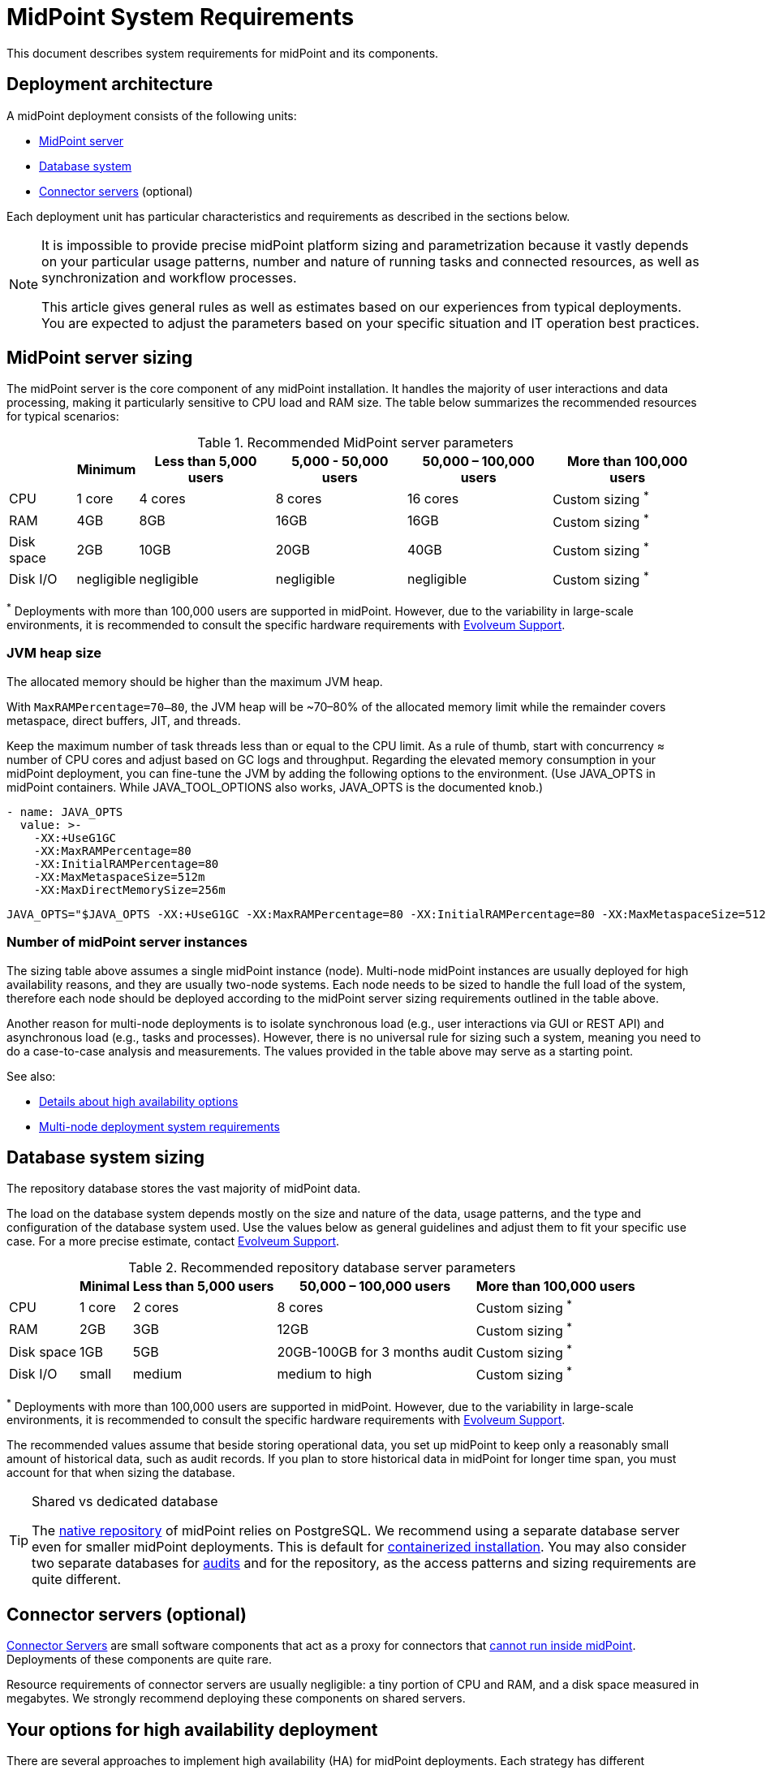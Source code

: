 = MidPoint System Requirements
:page-nav-title: System Requirements
:page-wiki-name: System Requirements
:page-wiki-id: 3145846
:page-wiki-metadata-create-user: mamut
:page-wiki-metadata-create-date: 2011-09-27T13:44:16.115+02:00
:page-wiki-metadata-modify-user: petr.gasparik
:page-wiki-metadata-modify-date: 2020-07-15T11:06:14.784+02:00
:page-upkeep-status: green
:page-toc: top
:page-description: Recommended system sizing and infrastructure configuration for midPoint deployment in various scenarios
:page-keywords: system requirements, sizing, infrastructure, clustering

This document describes system requirements for midPoint and its components.

== Deployment architecture

A midPoint deployment consists of the following units:

* <<midpoint_server_sizing,MidPoint server>>

* <<database_system_sizing,Database system>>

* <<connector_servers_sizing,Connector servers>> (optional)

Each deployment unit has particular characteristics and requirements as described in the sections below.

[NOTE]
====
It is impossible to provide precise midPoint platform sizing and parametrization
because it vastly depends on your particular usage patterns,
number and nature of running tasks and connected resources,
as well as synchronization and workflow processes.

This article gives general rules as well as estimates based on our experiences from typical deployments.
You are expected to adjust the parameters based on your specific situation and IT operation best practices.
====

[[midpoint_server_sizing]]
== MidPoint server sizing

The midPoint server is the core component of any midPoint installation.
It handles the majority of user interactions and data processing, making it particularly sensitive to CPU load and RAM size.
The table below summarizes the recommended resources for typical scenarios:

// TODO: Are the disk size values still valid for 4.9+, with all the new caching?
//(or probably the DB disk size, but the question stands) 2025-07-08 @dakle
.Recommended MidPoint server parameters
[%autowidth]
|===
|  | Minimum | Less than 5,000 users | 5,000 - 50,000 users | 50,000 – 100,000 users | More than 100,000 users

| CPU
| 1 core
| 4 cores
| 8 cores
| 16 cores
| Custom sizing ^*^


| RAM
| 4GB
| 8GB
| 16GB
| 16GB
| Custom sizing ^*^


| Disk space
| 2GB
| 10GB
| 20GB
| 40GB
| Custom sizing ^*^


| Disk I/O
| negligible
| negligible
| negligible
| negligible
| Custom sizing ^*^
|===


^*^ Deployments with more than 100,000 users are supported in midPoint.
However, due to the variability in large-scale environments, it is recommended to consult the specific hardware requirements with link:https://evolveum.com/services/consulting-services/[Evolveum Support].


=== JVM heap size

The allocated memory should be higher than the maximum JVM heap.

With `MaxRAMPercentage=70–80`, the JVM heap will be ~70–80% of the allocated memory limit while the remainder covers metaspace, direct buffers, JIT, and threads.

Keep the maximum number of task threads less than or equal to the CPU limit.
As a rule of thumb, start with concurrency ≈ number of CPU cores and adjust based on GC logs and throughput.
Regarding the elevated memory consumption in your midPoint deployment, you can fine-tune the JVM by adding the following options to the environment. (Use JAVA_OPTS in midPoint containers. While JAVA_TOOL_OPTIONS also works, JAVA_OPTS is the documented knob.)

[source,containers]
----
- name: JAVA_OPTS
  value: >-
    -XX:+UseG1GC
    -XX:MaxRAMPercentage=80
    -XX:InitialRAMPercentage=80
    -XX:MaxMetaspaceSize=512m
    -XX:MaxDirectMemorySize=256m
----

[source,bare instalation]
----
JAVA_OPTS="$JAVA_OPTS -XX:+UseG1GC -XX:MaxRAMPercentage=80 -XX:InitialRAMPercentage=80 -XX:MaxMetaspaceSize=512m -XX:MaxDirectMemorySize=256m"
----


=== Number of midPoint server instances

The sizing table above assumes a single midPoint instance (node).
Multi-node midPoint instances are usually deployed for high availability reasons, and they are usually two-node systems.
Each node needs to be sized to handle the full load of the system, therefore each node should be deployed according to the midPoint server sizing requirements outlined in the table above.

Another reason for multi-node deployments is to isolate synchronous load (e.g., user interactions via GUI or REST API) and asynchronous load (e.g., tasks and processes).
However, there is no universal rule for sizing such a system, meaning you need to do a case-to-case analysis and measurements.
The values provided in the table above may serve as a starting point.

See also:

* <<high-availability,Details about high availability options>>
* <<multi-node-deployment,Multi-node deployment system requirements>>

[[database_system_sizing]]
== Database system sizing

// TODO reference native repo docs, when sizing is written for it:
// xref:/midpoint/reference/repository/native-postgresql/postgresql-configuration/#db-server-sizing[]
// checked on 2025-07-08, not written yet. @dakle

The repository database stores the vast majority of midPoint data.

The load on the database system depends mostly on the size and nature of the data, usage patterns, and the type and configuration of the database system used.
Use the values below as general guidelines and adjust them to fit your specific use case.
For a more precise estimate, contact link:https://evolveum.com/services/consulting-services/[Evolveum Support].

.Recommended repository database server parameters
[%autowidth]
|===
|  | Minimal | Less than 5,000 users | 50,000 – 100,000 users | More than 100,000 users

| CPU
| 1 core
| 2 cores
| 8 cores
| Custom sizing ^*^

| RAM
| 2GB
| 3GB
| 12GB
| Custom sizing ^*^

| Disk space
| 1GB
| 5GB
| 20GB-100GB for 3 months audit
| Custom sizing ^*^

| Disk I/O
| small
| medium
| medium to high
| Custom sizing ^*^

|===

^*^ Deployments with more than 100,000 users are supported in midPoint.
However, due to the variability in large-scale environments, it is recommended to consult the specific hardware requirements with link:https://evolveum.com/services/consulting-services/[Evolveum Support].

The recommended values assume that beside storing operational data, you set up midPoint to keep only a reasonably small amount of historical data, such as audit records.
If you plan to store historical data in midPoint for longer time span, you must account for that when sizing the database.

[[shared-vs-dedicated-database]]
[TIP]
.Shared vs dedicated database
====
The xref:/midpoint/reference/repository/native-postgresql/[native repository] of midPoint relies on PostgreSQL.
We recommend using a separate database server even for smaller midPoint deployments.
This is default for xref:/midpoint/install/#containerized[containerized installation].
You may also consider two separate databases for xref:/midpoint/reference/security/audit/#separate-repository-configuration-for-audit[audits] and for the repository, as the access patterns and sizing requirements are quite different.
====

[[connector_servers_sizing]]
== Connector servers (optional)

xref:/connectors/connid/1.x/connector-server/[Connector Servers] are small software components that act as a proxy for connectors that xref:/connectors/connid/1.x/connector-server/#why-use-a-connector-server[cannot run inside midPoint].
Deployments of these components are quite rare.

Resource requirements of connector servers are usually negligible:
a tiny portion of CPU and RAM, and a disk space measured in megabytes.
We strongly recommend deploying these components on shared servers.

[[high-availability]]
== Your options for high availability deployment

There are several approaches to implement high availability (HA) for midPoint deployments.
Each strategy has different characteristics and costs:

* <<virtualization-based-failover,Virtualization-Based Strategy for Failover>>

* <<load_balanced_shared,Multiple-node deployment>>

[TIP]
.Is midPoint business-critical for you?
====
MidPoint is an identity management system, and as such, it is seldom a business-critical system.
If midPoint fails, the impact is usually negligible.
The integrated systems (resources) are independent of the midPoint instance by design.
Therefore midPoint failure does not influence the operation of such systems in any significant way.
A midPoint failure can influence identity management capabilities, password resets etc.
But these functions are usually *not critical* for operation, especially if the outages of midPoint are short (minutes).
Even longer outages (hours) do not usually impact operation of the infrastructure in any significant way.
This is important to keep in mind when choosing the right HA strategy.
====

[[virtualization-based-failover]]
=== Virtualization-based strategy for failover

The easiest way to implement a failover strategy is to leverage the underlying virtualization infrastructure.
If the host machine running the midPoint virtual machine fails, it is easy to move the entire virtual machine to a different host.
The transfer inflicts some downtime (usually a few minutes).
However, since midPoint is not a business critical system, this downtime is generally acceptable.

In this scenario, midPoint is set up to run in a single-node configuration (default), and no extra configuration is necessary.
You only need to set up backups at adequate frequency to minimize data loss in case of fire.
The failover mechanism is completely transparent.
MidPoint has internal mechanisms to recover from system outages which are utilized after midPoint restarts on a different machine.

This approach does not achieve high availability per se because midPoint runs on a single node and if that node fails, midPoint goes down.
However, it is a cost-efficient failover strategy to prevent a prolonged midPoint downtime, especially if midPoint and the database run on the same virtual machine.

[[load_balanced_shared]]
=== High availability through multiple nodes

This approach relies on deploying multiple instances (nodes) of midPoint and using a standard HTTP load balancer at the HTTP layer (in the link:https://en.wikipedia.org/wiki/Load_balancing_(computing)#Persistence[sticky mode]).
All midPoint nodes connect to the same database.
Depending on xref:/midpoint/install/#installation-options[how you installed midPoint], you may choose to share the database with other systems or dedicate it to midPoint.
As <<shared-vs-dedicated-database,mentioned above>>, we always recommend using a dedicated database for midPoint.

Refer to the <<multi-node-deployment,section on multiple-node deployment>> for details.

=== Database high availability

MidPoint does not explicitly support repository-level clustering.
Even in big deployments, the bottle neck is usually the amount of resources or the effective communication speed of the resources.

We suggest to primarily *set up a proper backup solution* and verify the time to recovery.

If you require clustering the DB, you can set up an link:https://www.geeksforgeeks.org/system-design/active-passive-active-active-architecture-for-high-availability-system/[active-passive] failover mechanism and take advantage of the PostgreSQL database-side clustering support on the JDBC driver level.

// This is best covered in [midPoint] Advice on Database High Availability --  https://lists.evolveum.com/pipermail/midpoint/2024-May/008167.html

This is the most expensive set-up and it is seldom justifiable due to the cost of the HA database system.
The usual compromise in this case is to use active-passive database HA strategies.
Due to the low criticality of midPoint, this is usually acceptable from the operational point of view.

== Software and infrastructure requirements

When starting an IAM project, you must prepare not only the midPoint servers but also the database and load balancer (if required).
You need access to the infrastructure where these servers are running, as well as to the source and target systems.

Refer to the xref:/midpoint/release/[midPoint Releases] documentation for software requirements.

=== Basic single-node deployment

The following schema represents a basic deployment environment:

.Basic single-node midPoint deployment
image::midpoint-environment-schema-basic.svg["Basic midPoint deployment schema with midPoint and its repository in the center; lines showing access routes to example source and target resources and user's computer. Optional VPN is placed between midPoint and the computer"]

In the center of the schema, the largest rectangle represents a virtual machine, usually running Linux, with the xref:/midpoint/install/bare-installation/distribution/#purpose-and-quality[basic required set of tools] installed.
MidPoint runs on this virtual machine.
It may also be a xref:/midpoint/install/containers/[Docker container with a midPoint image].
The database repository preferably runs on a separate virtual machine, albeit possibly on the same physical server.

==== Shared database repository

For the database repository (DB), you can use an existing DB server or set up a new dedicated one.
The midPoint server needs to have access to it using SQL via TCP/IP.
Do not forget to configure the firewalls to enable communication over the used ports.

The database needs to be configured prior to midPoint installation so that the person who installs midPoint can configure the midPoint instance correctly.
If you deploy in containers, see xref:/midpoint/install/containers/#deployment-schema[] for details.

==== Notification system

If e-mail notifications are needed, access to the SMTP server and an account with send privileges is required.
If you need SMS notifications, you also need access to an SMS gateway and have the account privileges to send SMS.

==== Secure access to your deployment

If your setup requires access to your midPoint deployment over the public Internet, you need to secure the communication between end users' computers and the midPoint instance.
Typically, HTTP communication encrypted using link:https://en.wikipedia.org/wiki/Transport_Layer_Security[TLS] is enough.
A more heavyweight solution is to use a virtual private network (VPN) for everyone who needs to access midPoint.
TLS encrypts the communication between users and midPoint server (or the load balancer before it), VPN provides a tunnel from the user's machine to midPoint (or the load balancer).

==== Optional SSH access to nodes

You can set up an SSH access to your midPoint nodes.
You can use it, for example, to access midPoint configuration files and logs or to troubleshoot your deployment.
The options for issue resolution vary depending on how you deploy and set up midPoint.

==== Resources

There are many different communication protocols the resources may use.
The schema above shows just a couple of the most common ones.

You may have an HR system which is only able to give midPoint CSV files, there may be more complex systems, data of which you can access using SQL, you may need to connect an Active Directory, and so on.
With some resources, such as xref:/connectors/connectors/com.evolveum.polygon.connector.sap.SapConnector/[SAP and JCo], you need to enable API on the target resources, open your firewall on the servers where the target systems run, and create an account with appropriate permissions to manage identities.
In certain cases, you may have to deploy a <<connector_servers_sizing,connector server>> to access some special resources.
The list of options is endless and very much depends on what exactly you need to manage with midPoint.

=== Multi-node deployment

The situation gets a bit more complex when you deploy midPoint on two or more nodes:

.Deployment of midPoint with two nodes, a load balancer, optional VPN, and a few example resources
image::midpoint-environment-schema-HA-two-nodes.svg["MidPoint deployment schema with two midPoint nodes and their shared repository in the center; lines showing access routes to example source and target resources and user's computer. Load balancer and an optional VPN are placed between midPoint and the computer"]

==== Work distribution

In multi-node deployment, the job distribution among the nodes is handled centrally.

The repository DB keeps track of worker task states, i.e., which are to be done, in progress, or done.
MidPoint uses the Quartz job scheduling library on each node.
The Quartz library instances use the xref:/midpoint/reference/tasks/task-manager/configuration/#jdbc-scheduler-job-store[central JDBC scheduler job store] to ensure that no single task is processed by multiple nodes concurrently.
The available worker tasks are picked by the nodes on the first-come-first-served basis, which ensures a reasonably even task distribution.

Refer to xref:/midpoint/reference/tasks/task-manager/[] for details on task handling in midPoint.

==== Communication among nodes

The nodes communicate primarily with the central repository database rather than among themselves.
One exception is *cache invalidation*.
When a node changes data in the midPoint database, the node informs other nodes about the need to invalidate their cache.
The *communication between nodes runs over HTTPS*.

Refer to the xref:/midpoint/reference/deployment/clustering-ha/#intra-cluster-communication[article on high-availability deployment] for details about node communication.

==== All nodes are created equal

All nodes need to have the same configuration and access levels regardless of whether you deploy midPoint on 200 nodes or just one.
There must be no differences because *all nodes are created equal*: when one node goes down, others need to replace it in full.

You can check that connections to resources work as expected using `ping`, `telnet`, or `wget`, for instance.

== Environment requirements

Usually, at least two environments are typically used for the development of an IAM deployment: test and production.
In many cases, there is also a local midPoint installation on the identity engineer's computer and a separate development environment in the customer's infrastructure.

=== Keep the environments as similar as possible

The best practice is to use a configuration that is as similar as possible in all these environments.
However, the environments should also be completely isolated so that the test environment cannot touch production data on a resource.
VPN can be shared.

We recommend having the same operating system, midPoint version, and resource data for all environments.
If _same_ is not possible, as similar as possible is desirable.
Any differences may lead to situations where something works and is well tested in one environment, but does not work in another.

Regardless of how similar you can keep your environments,
*we suggest you xref:/midpoint/reference/simulation/[simulate every change]* on the production environment before you deploy it.
Using simulations, you can discover issues before they can do any damage to your production data.

If the data you manage with midPoint are sensitive and cannot be used in the development environment, you can obfuscate them and only use a part of them as a sample.
However, the schema and all attributes that you use need to be used the same way as in the production environment to minimize differences.

When deploying the solution to production, you need to have access to the production environment and the data there.
In this case, it is not necessary to obfuscate data for the test or development environments, because the same identity engineer is responsible for the development, testing and deployment.

[WARNING]
====
Irrespective of whether you use the original or obfuscated data, you need to be able to use production data in the development phase to prevent future issues.

Note that running an IDM project involves consolidating users, changing the data structures, and accessing data in general.
Every discrepancy and exception will surface in production, and you will need to decide how to handle it.
That is why it is best to implement your IDM project when you are not doing acceptance testing, have problems in production, or face hard deadlines.
====

== See also

* xref:/midpoint/release/[midPoint Releases]

* xref:/midpoint/reference/repository/native-postgresql/[]

* xref:/midpoint/reference/deployment/clustering-ha/[]
